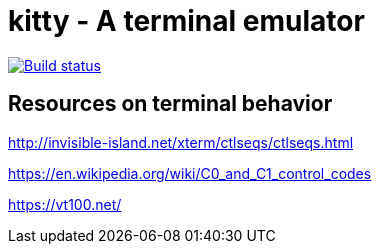 = kitty - A terminal emulator

image::https://travis-ci.org/kovidgoyal/kitty.svg?branch=master[Build status, link=https://travis-ci.org/kovidgoyal/kitty]



== Resources on terminal behavior

http://invisible-island.net/xterm/ctlseqs/ctlseqs.html

https://en.wikipedia.org/wiki/C0_and_C1_control_codes

https://vt100.net/
